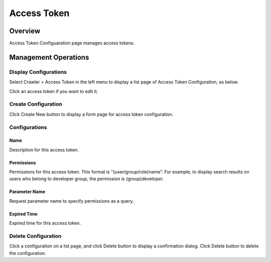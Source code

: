 ============
Access Token
============

Overview
========

Access Token Configuaration page manages access tokens.

Management Operations
=====================

Display Configurations
----------------------

Select Crawler > Access Token in the left menu to display a list page of Access Token Configuration, as below.

|image0|

Click an access token if you want to edit it.

Create Configuration
--------------------

Click Create New button to display a form page for access token configuration.

|image1|

Configurations
--------------

Name
::::
Description for this access token.

Permissions
::::

Permissions for this access token.
This format is "{user/group/role}name".
For example, to display search results on users who belong to developer group, the permission is {group}developer.

Parameter Name
:::::

Request parameter name to specify permissions as a query.

Expired Time
::::::

Expired time for this access token.

Delete Configuration
--------------------

Click a configuration on a list page, and click Delete button to display a confirmation dialog.
Click Delete button to delete the configuration.



.. |image0| image:: ../../../resources/images/en/12.2/admin/accesstoken-1.png
.. |image1| image:: ../../../resources/images/en/12.2/admin/accesstoken-2.png

